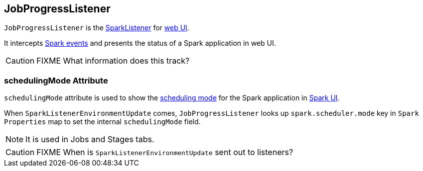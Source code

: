 == JobProgressListener

`JobProgressListener` is the link:spark-SparkListener.adoc[SparkListener] for link:spark-webui.adoc[web UI].

It intercepts link:spark-SparkListener.adoc#SparkListenerEvent[Spark events] and presents the status of a Spark application in web UI.

CAUTION: FIXME What information does this track?

=== [[schedulingMode]] schedulingMode Attribute

`schedulingMode` attribute is used to show the link:spark-taskscheduler-schedulingmode.adoc[scheduling mode] for the Spark application in link:spark-webui.adoc[Spark UI].

When `SparkListenerEnvironmentUpdate` comes, `JobProgressListener` looks up `spark.scheduler.mode` key in `Spark Properties` map to set the internal `schedulingMode` field.

NOTE: It is used in Jobs and Stages tabs.

CAUTION: FIXME When is `SparkListenerEnvironmentUpdate` sent out to listeners?
